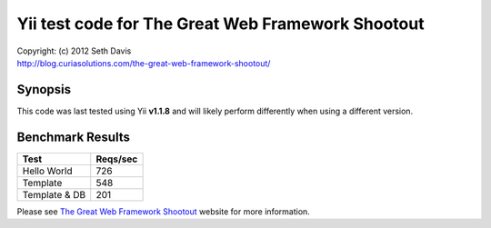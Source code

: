 ================================================================================
Yii test code for The Great Web Framework Shootout
================================================================================

| Copyright: (c) 2012 Seth Davis
| http://blog.curiasolutions.com/the-great-web-framework-shootout/


Synopsis
--------------------------------------------------------------------------------

This code was last tested using Yii **v1.1.8** and will likely perform
differently when using a different version.


Benchmark Results
--------------------------------------------------------------------------------

=============        ========
Test                 Reqs/sec
=============        ========
Hello World               726
Template                  548
Template & DB             201
=============        ========


Please see `The Great Web Framework Shootout`_ website for more information.

.. _The Great Web Framework Shootout:
   http://blog.curiasolutions.com/the-great-web-framework-shootout/
